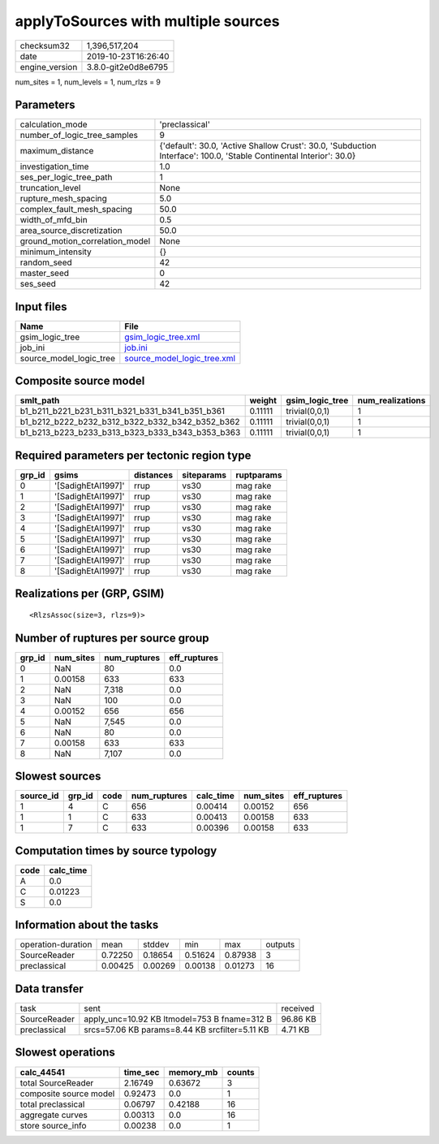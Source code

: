 applyToSources with multiple sources
====================================

============== ===================
checksum32     1,396,517,204      
date           2019-10-23T16:26:40
engine_version 3.8.0-git2e0d8e6795
============== ===================

num_sites = 1, num_levels = 1, num_rlzs = 9

Parameters
----------
=============================== ===================================================================================================================
calculation_mode                'preclassical'                                                                                                     
number_of_logic_tree_samples    9                                                                                                                  
maximum_distance                {'default': 30.0, 'Active Shallow Crust': 30.0, 'Subduction Interface': 100.0, 'Stable Continental Interior': 30.0}
investigation_time              1.0                                                                                                                
ses_per_logic_tree_path         1                                                                                                                  
truncation_level                None                                                                                                               
rupture_mesh_spacing            5.0                                                                                                                
complex_fault_mesh_spacing      50.0                                                                                                               
width_of_mfd_bin                0.5                                                                                                                
area_source_discretization      50.0                                                                                                               
ground_motion_correlation_model None                                                                                                               
minimum_intensity               {}                                                                                                                 
random_seed                     42                                                                                                                 
master_seed                     0                                                                                                                  
ses_seed                        42                                                                                                                 
=============================== ===================================================================================================================

Input files
-----------
======================= ============================================================
Name                    File                                                        
======================= ============================================================
gsim_logic_tree         `gsim_logic_tree.xml <gsim_logic_tree.xml>`_                
job_ini                 `job.ini <job.ini>`_                                        
source_model_logic_tree `source_model_logic_tree.xml <source_model_logic_tree.xml>`_
======================= ============================================================

Composite source model
----------------------
=============================================== ======= =============== ================
smlt_path                                       weight  gsim_logic_tree num_realizations
=============================================== ======= =============== ================
b1_b211_b221_b231_b311_b321_b331_b341_b351_b361 0.11111 trivial(0,0,1)  1               
b1_b212_b222_b232_b312_b322_b332_b342_b352_b362 0.11111 trivial(0,0,1)  1               
b1_b213_b223_b233_b313_b323_b333_b343_b353_b363 0.11111 trivial(0,0,1)  1               
=============================================== ======= =============== ================

Required parameters per tectonic region type
--------------------------------------------
====== ================== ========= ========== ==========
grp_id gsims              distances siteparams ruptparams
====== ================== ========= ========== ==========
0      '[SadighEtAl1997]' rrup      vs30       mag rake  
1      '[SadighEtAl1997]' rrup      vs30       mag rake  
2      '[SadighEtAl1997]' rrup      vs30       mag rake  
3      '[SadighEtAl1997]' rrup      vs30       mag rake  
4      '[SadighEtAl1997]' rrup      vs30       mag rake  
5      '[SadighEtAl1997]' rrup      vs30       mag rake  
6      '[SadighEtAl1997]' rrup      vs30       mag rake  
7      '[SadighEtAl1997]' rrup      vs30       mag rake  
8      '[SadighEtAl1997]' rrup      vs30       mag rake  
====== ================== ========= ========== ==========

Realizations per (GRP, GSIM)
----------------------------

::

  <RlzsAssoc(size=3, rlzs=9)>

Number of ruptures per source group
-----------------------------------
====== ========= ============ ============
grp_id num_sites num_ruptures eff_ruptures
====== ========= ============ ============
0      NaN       80           0.0         
1      0.00158   633          633         
2      NaN       7,318        0.0         
3      NaN       100          0.0         
4      0.00152   656          656         
5      NaN       7,545        0.0         
6      NaN       80           0.0         
7      0.00158   633          633         
8      NaN       7,107        0.0         
====== ========= ============ ============

Slowest sources
---------------
========= ====== ==== ============ ========= ========= ============
source_id grp_id code num_ruptures calc_time num_sites eff_ruptures
========= ====== ==== ============ ========= ========= ============
1         4      C    656          0.00414   0.00152   656         
1         1      C    633          0.00413   0.00158   633         
1         7      C    633          0.00396   0.00158   633         
========= ====== ==== ============ ========= ========= ============

Computation times by source typology
------------------------------------
==== =========
code calc_time
==== =========
A    0.0      
C    0.01223  
S    0.0      
==== =========

Information about the tasks
---------------------------
================== ======= ======= ======= ======= =======
operation-duration mean    stddev  min     max     outputs
SourceReader       0.72250 0.18654 0.51624 0.87938 3      
preclassical       0.00425 0.00269 0.00138 0.01273 16     
================== ======= ======= ======= ======= =======

Data transfer
-------------
============ ============================================== ========
task         sent                                           received
SourceReader apply_unc=10.92 KB ltmodel=753 B fname=312 B   96.86 KB
preclassical srcs=57.06 KB params=8.44 KB srcfilter=5.11 KB 4.71 KB 
============ ============================================== ========

Slowest operations
------------------
====================== ======== ========= ======
calc_44541             time_sec memory_mb counts
====================== ======== ========= ======
total SourceReader     2.16749  0.63672   3     
composite source model 0.92473  0.0       1     
total preclassical     0.06797  0.42188   16    
aggregate curves       0.00313  0.0       16    
store source_info      0.00238  0.0       1     
====================== ======== ========= ======